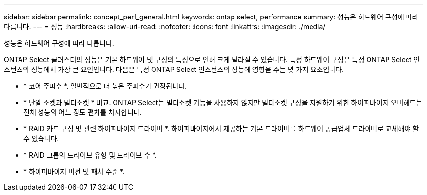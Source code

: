 ---
sidebar: sidebar 
permalink: concept_perf_general.html 
keywords: ontap select, performance 
summary: 성능은 하드웨어 구성에 따라 다릅니다. 
---
= 성능
:hardbreaks:
:allow-uri-read: 
:nofooter: 
:icons: font
:linkattrs: 
:imagesdir: ./media/


[role="lead"]
성능은 하드웨어 구성에 따라 다릅니다.

ONTAP Select 클러스터의 성능은 기본 하드웨어 및 구성의 특성으로 인해 크게 달라질 수 있습니다. 특정 하드웨어 구성은 특정 ONTAP Select 인스턴스의 성능에서 가장 큰 요인입니다. 다음은 특정 ONTAP Select 인스턴스의 성능에 영향을 주는 몇 가지 요소입니다.

* * 코어 주파수 *. 일반적으로 더 높은 주파수가 권장됩니다.
* * 단일 소켓과 멀티소켓 * 비교. ONTAP Select는 멀티소켓 기능을 사용하지 않지만 멀티소켓 구성을 지원하기 위한 하이퍼바이저 오버헤드는 전체 성능의 어느 정도 편차를 차지합니다.
* * RAID 카드 구성 및 관련 하이퍼바이저 드라이버 *. 하이퍼바이저에서 제공하는 기본 드라이버를 하드웨어 공급업체 드라이버로 교체해야 할 수 있습니다.
* * RAID 그룹의 드라이브 유형 및 드라이브 수 *.
* * 하이퍼바이저 버전 및 패치 수준 *.

